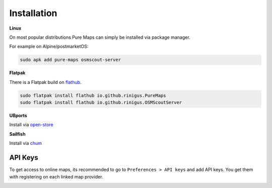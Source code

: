 .. _installation:

Installation
==============

**Linux**

On most popular distributions Pure Maps can
simply be installed via package manager. 

.. image:: https://repology.org/badge/vertical-allrepos/pure-maps.svg
   :alt: Packaging status
   :target: https://repology.org/project/pure-maps/versions


For example on Alpine/postmarketOS:

.. code-block:: shell

 sudo apk add pure-maps osmscout-server
 

**Flatpak**

There is a Flatpak build on `flathub`_.

.. code-block:: shell

 sudo flatpak install flathub io.github.rinigus.PureMaps
 sudo flatpak install flathub io.github.rinigus.OSMScoutServer
 
.. _flathub: https://flathub.org/apps/io.github.rinigus.PureMaps

**UBports**

Install via `open-store`_

.. _open-store: https://open-store.io/app/pure-maps.jonnius

**Sailfish**

Install via `chum`_

.. _chum: https://build.sailfishos.org/package/show/sailfishos:chum/pure-maps'


.. _API_key:

API Keys
---------
To get access to online  maps, its
recommended to go to ``Preferences > API keys``
and add API keys. You get them with
registering on each linked map provider.

.. image:: _static/03_preferences_api-key.png
   :alt: api keys page
   :width: 400
